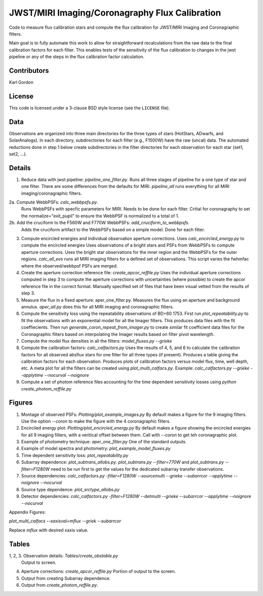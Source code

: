 JWST/MIRI Imaging/Coronagraphy Flux Calibration
===============================================

Code to measure flux calibration stars and compute the
flux calibration for JWST/MIRI Imaging and Coronagraphic filters.

Main goal is to fully automate this work to allow for straightforward
recalculations from the raw data to the final calibration factors for each
filter.  This enables tests of the sensitivity of the flux calibration
to changes in the jwst pipeline or any of the steps in the flux calibration
factor calculation.

Contributors
------------
Karl Gordon

License
-------

This code is licensed under a 3-clause BSD style license (see the
``LICENSE`` file).

Data
----

Observations are organized into three main directories for the three types
of stars (HotStars, ADwarfs, and SolarAnalogs).  In each directory, subdirectories
for each filter (e.g., F1500W) have the raw (uncal) data.  The automated
reductions done in step 1 below create subdirectories in the filter directories
for each observation for each star (set1, set2, ...).

Details
-------

1. Reduce data with jwst pipeline: `pipeline_one_filter.py`.
   Runs all three stages of pipeline for a one type of star and one filter.
   There are some differences from the defaults for MIRI.
   `pipeline_all` runs everything for all MIRI imaging/coronagraphic filters.

2a. Compute WebbPSFs: `calc_webbpsfs.py`.
   Runs WebbPSFs with specfic parameters for MIRI.  Needs to be done for each filter.
   Critial for coronagraphy to set the normalize="exit_pupil" to ensure the 
   WebbPSF is normalized to a total of 1.

2b. Add the cruciform to the F560W and F770W WebbPSFs: `add_cruciform_to_webbpsfs`.
   Adds the cruciform artifact to the WebbPSFs based on a simple model.  Done for 
   each filter.

3. Compute encircled energies and individual observation aperture corrections.
   Uses `calc_encircled_energy.py` to compute the encircled energies
   Uses observations of a bright stars and PSFs from WebbPSFs to compute aperture
   corrections.  Uses the bright star observations for the inner region and
   the WebbPSFs for the outer regions.
   `calc_all_ees` runs all MIRI imaging filters for a defined set of observations.
   This script varies the fwhmfac where the observed/webbpsf PSFs are merged.

4. Create the aperture correction reference file: `create_apcor_reffile.py`
   Uses the individual aperture corrections computed in step 3 to compute the
   aperture corrections with uncertainties (where possible) to create the
   apcor reference file in the correct format.
   Manually specified set of files that have been visual vetted from the results
   of step 3.

5. Measure the flux in a fixed aperture: aper_one_filter.py.
   Measures the flux using an aperture and background annulus.
   `aper_all.py` does this for all MIRI imaging and coronagraphic filters.

6. Compute the sensitivity loss using the repeatability observations of 
   BD+60 1753.  First run `plot_repeatability.py` to fit the observations with
   an exponential model for all the Imager filters.  This produces data files
   with the fit coeffiecients.  Then run `generate_coron_repeat_from_imager.py`
   to create similar fit coefficient data files for the Coronagraphic filters 
   based on interpolating the Imager results based on filter pivot wavelength.

7. Compute the model flux densities in all the filters: `model_fluxes.py --grieke`

8. Compute the calibration factors: `calc_calfactors.py`
   Uses the results of 4, 5, and 6 to calculate the calibration factors for all
   observed absflux stars for one filter for all three types (if present).
   Produces a table giving the calibration factors for each observation.
   Produces plots of calibration factors versus model flux, time, well depth,
   etc.
   A meta plot for all the filters can be created using `plot_multi_calfacs.py`.
   Example: `calc_calfactors.py --grieke --applytime --nocurval --noignore`

9. Compute a set of photom reference files accounting for the time dependent
   sensitivity losses using `python create_photom_reffile.py`

Figures
-------

1. Montage of observed PSFs: `Plotting/plot_example_images.py`
   By default makes a figure for the 9 imaging filters.  Use the option
   `--coron` to make the figure with the 4 coronagraphic filters.

2. Encirciled energy plot: `Plotting/plot_encircled_energy.py`
   By default makes a figure showing the encircled energies for all 9
   imaging filters, with a veritical offset between them.  Call with
   `--coron` to get teh coronagraphic plot.

3. Example of photometry technique: `aper_one_filter.py`
   One of the standard outputs.

4. Example of model spectra and photometry: `plot_example_model_fluxes.py`

5. Time dependent sensitivity loss: `plot_repeatability.py`

6. Subarray dependence: `plot_subtrans_allobs.py`.
   `plot_subtrans.py --filter=770W` and `plot_subtrans.py --filter=F1280W` need
   to be run first to get the values for the dedicated subarray transfer observations.

7. Source dependencies:
   `calc_calfactors.py -filter=F1280W --sourcemulti --grieke --subarrcor --applytime --noignore --nocurval`

8. Source type dependence: `plot_srctype_allobs.py`

9. Detector dependencies:
   `calc_calfactors.py -filter=F1280W --detmulti --grieke --subarrcor --applytime --noignore --nocurval`

Appendix Figures:

`plot_multi_calfacs --xaxisval=mflux --griek --subarrcor`

Replace `mflux` with desired xaxis value.

Tables
------

1, 2, 3. Observation details: `Tables/create_obstable.py`
   Output to screen.

4. Aperture corrections: `create_apcor_reffile.py`
   Portion of output to the screen.

5. Output from creating Subarray dependence.

6. Output from `create_photom_reffile.py`.